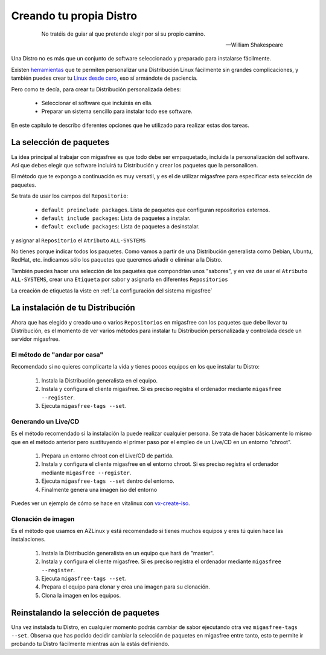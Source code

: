 ========================
Creando tu propia Distro
========================

 .. epigraph::

   No tratéis de guiar al que pretende elegir por sí su propio camino.

   -- William Shakespeare

Una Distro no es más que un conjunto de software seleccionado y preparado
para instalarse fácilmente.

Existen `herramientas`__ que te permiten personalizar una Distribución Linux
fácilmente sin grandes complicaciones, y también puedes crear tu
`Linux desde cero`__, eso sí armándote de paciencia.

__ http://www.techradar.com/news/software/operating-systems/10-scripts-to-create-your-own-linux-distribution-665247
__ http://www.linuxfromscratch.org/


Pero como te decía, para crear tu Distribución personalizada debes:

    * Seleccionar el software que incluirás en ella.

    * Preparar un sistema sencillo para instalar todo ese software.

En este capítulo te describo diferentes opciones que he utilizado
para realizar estas dos tareas.

La selección de paquetes
========================

La idea principal al trabajar con migasfree es que todo debe ser empaquetado,
incluida la personalización del software. Así que debes elegir que software
incluirá tu Distribución y crear los paquetes que la personalicen.

El método que te expongo a continuación es muy versatil, y es el de utilizar
migasfree para especificar esta selección de paquetes.

Se trata de usar los campos del ``Repositorio``:

    * ``default preinclude packages``. Lista de paquetes que configuran repositorios
      externos.

    * ``default include packages``: Lista de paquetes a instalar.

    * ``default exclude packages``: Lista de paquetes a desinstalar.

y asignar al ``Repositorio`` el ``Atributo`` ``ALL-SYSTEMS``

No tienes porque indicar todos los paquetes. Como vamos a partir de una
Distribución generalista como Debian, Ubuntu, RedHat, etc. indicamos sólo los
paquetes que queremos añadir o eliminar a la Distro.

También puedes hacer una selección de los paquetes que compondrían unos "sabores",
y en vez de usar el ``Atributo`` ``ALL-SYSTEMS``, crear una ``Etiqueta`` por sabor
y asignarla en diferentes ``Repositorios``

La creación de etiquetas la viste en :ref:`La configuración del sistema migasfree`


La instalación de tu Distribución
=================================

Ahora que has elegido y creado uno o varios ``Repositorios`` en migasfree con
los paquetes que debe llevar tu Distribución, es el momento de ver varios
métodos para instalar tu Distribución personalizada y controlada desde un
servidor migasfree.

El método de "andar por casa"
-----------------------------

Recomendado si no quieres complicarte la vida y tienes pocos equipos en los que
instalar tu Distro:

    1. Instala la Distribución generalista en el equipo.

    2. Instala y configura el cliente migasfree. Si es preciso registra el ordenador
       mediante ``migasfree --register``.

    3. Ejecuta ``migasfree-tags --set``.


Generando un Live/CD
--------------------

Es el método recomendado si la instalación la puede realizar cualquier persona.
Se trata de hacer básicamente lo mismo que en el método anterior pero sustituyendo
el primer paso por el empleo de un Live/CD en un entorno "chroot".

    1. Prepara un entorno chroot con el Live/CD de partida.

    2. Instala y configura el cliente migasfree en el entorno chroot. Si es
       preciso registra el ordenador mediante ``migasfree --register``.

    3. Ejecuta ``migasfree-tags --set`` dentro del entorno.

    4. Finalmente genera una imagen iso del entorno

Puedes ver un ejemplo de cómo se hace en vitalinux con `vx-create-iso`__.

__ http://github.com/vitalinux/vx-create-iso


Clonación de imagen
-------------------

Es el método que usamos en AZLinux y está recomendado si tienes muchos equipos
y eres tú quien hace las instalaciones.

    1. Instala la Distribución generalista en un equipo que hará de "master".

    2. Instala y configura el cliente migasfree. Si es preciso registra el ordenador
       mediante ``migasfree --register``.

    3. Ejecuta ``migasfree-tags --set``.

    4. Prepara el equipo para clonar y crea una imagen para su clonación.

    5. Clona la imagen en los equipos.


Reinstalando la selección de paquetes
=====================================

Una vez instalada tu Distro, en cualquier momento podrás cambiar de sabor
ejecutando otra vez ``migasfree-tags --set``. Observa que has podido decidir
cambiar la selección de paquetes en migasfree entre tanto, esto te permite ir
probando tu Distro fácilmente mientras aún la estás definiendo.

